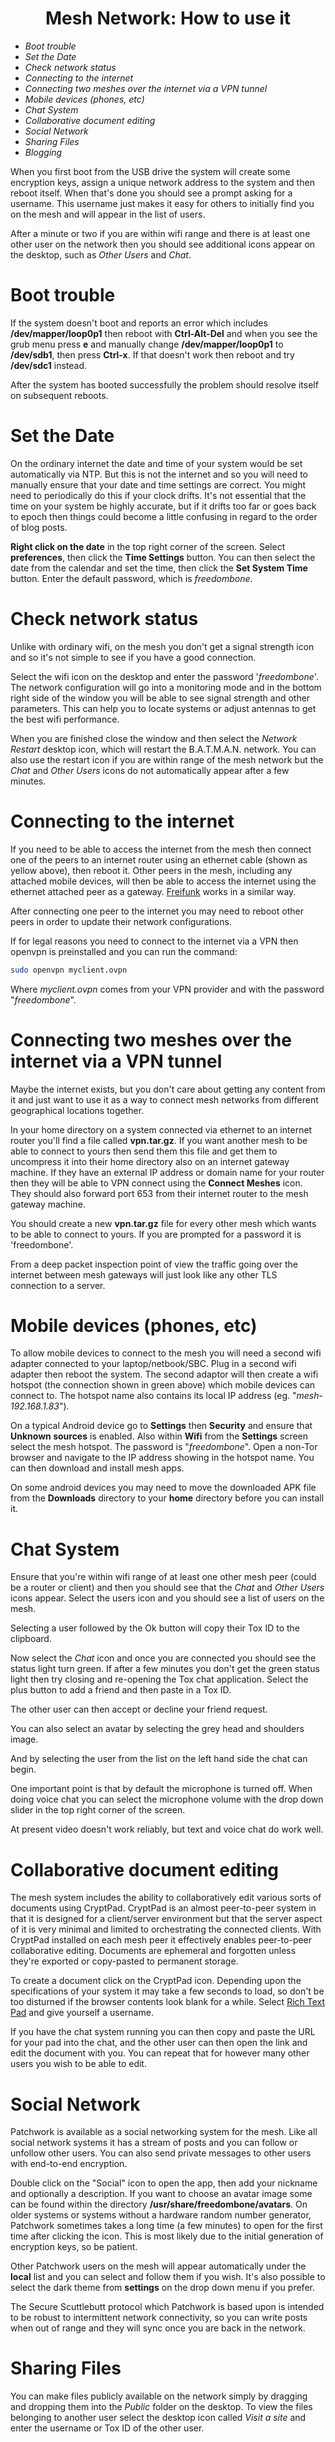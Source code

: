 #+TITLE:
#+AUTHOR: Bob Mottram
#+EMAIL: bob@freedombone.net
#+KEYWORDS: freedombox, debian, beaglebone, red matrix, email, web server, home server, internet, censorship, surveillance, social network, irc, jabber
#+DESCRIPTION: Turn the Beaglebone Black into a personal communications server
#+OPTIONS: ^:nil toc:nil
#+HTML_HEAD: <link rel="stylesheet" type="text/css" href="freedombone.css" />

#+BEGIN_CENTER
[[file:images/logo.png]]
#+END_CENTER

#+begin_export html
<center><h1>Mesh Network: How to use it</h1></center>
#+end_export

 * [[Boot trouble]]
 * [[Set the Date]]
 * [[Check network status]]
 * [[Connecting to the internet]]
 * [[Connecting two meshes over the internet via a VPN tunnel]]
 * [[Mobile devices (phones, etc)]]
 * [[Chat System]]
 * [[Collaborative document editing]]
 * [[Social Network]]
 * [[Sharing Files]]
 * [[Blogging]]

When you first boot from the USB drive the system will create some encryption keys, assign a unique network address to the system and then reboot itself. When that's done you should see a prompt asking for a username. This username just makes it easy for others to initially find you on the mesh and will appear in the list of users.

After a minute or two if you are within wifi range and there is at least one other user on the network then you should see additional icons appear on the desktop, such as /Other Users/ and /Chat/.

* Boot trouble
If the system doesn't boot and reports an error which includes */dev/mapper/loop0p1* then reboot with *Ctrl-Alt-Del* and when you see the grub menu press *e* and manually change */dev/mapper/loop0p1* to */dev/sdb1*, then press *Ctrl-x*. If that doesn't work then reboot and try */dev/sdc1* instead.

After the system has booted successfully the problem should resolve itself on subsequent reboots.
* Set the Date
On the ordinary internet the date and time of your system would be set automatically via NTP. But this is not the internet and so you will need to manually ensure that your date and time settings are correct. You might need to periodically do this if your clock drifts. It's not essential that the time on your system be highly accurate, but if it drifts too far or goes back to epoch then things could become a little confusing in regard to the order of blog posts.

*Right click on the date* in the top right corner of the screen. Select *preferences*, then click the *Time Settings* button. You can then select the date from the calendar and set the time, then click the *Set System Time* button. Enter the default password, which is /freedombone/.
* Check network status
Unlike with ordinary wifi, on the mesh you don't get a signal strength icon and so it's not simple to see if you have a good connection.

Select the wifi icon on the desktop and enter the password '/freedombone/'. The network configuration will go into a monitoring mode and in the bottom right side of the window you will be able to see signal strength and other parameters. This can help you to locate systems or adjust antennas to get the best wifi performance.


#+BEGIN_CENTER
[[file:images/mesh_signal.jpg]]
#+END_CENTER

When you are finished close the window and then select the /Network Restart/ desktop icon, which will restart the B.A.T.M.A.N. network. You can also use the restart icon if you are within range of the mesh network but the /Chat/ and /Other Users/ icons do not automatically appear after a few minutes.
* Connecting to the internet

#+BEGIN_CENTER
[[file:images/mesh_architecture2.jpg]]
#+END_CENTER

If you need to be able to access the internet from the mesh then connect one of the peers to an internet router using an ethernet cable (shown as yellow above), then reboot it. Other peers in the mesh, including any attached mobile devices, will then be able to access the internet using the ethernet attached peer as a gateway. [[https://en.wikipedia.org/wiki/Freifunk][Freifunk]] works in a similar way.

After connecting one peer to the internet you may need to reboot other peers in order to update their network configurations.

If for legal reasons you need to connect to the internet via a VPN then openvpn is preinstalled and you can run the command:

#+begin_src bash
sudo openvpn myclient.ovpn
#+end_src

Where /myclient.ovpn/ comes from your VPN provider and with the password "/freedombone/".
* Connecting two meshes over the internet via a VPN tunnel

#+BEGIN_CENTER
[[file:images/mesh_architecture_vpn.jpg]]
#+END_CENTER

Maybe the internet exists, but you don't care about getting any content from it and just want to use it as a way to connect mesh networks from different geographical locations together.

In your home directory on a system connected via ethernet to an internet router you'll find a file called *vpn.tar.gz*. If you want another mesh to be able to connect to yours then send them this file and get them to uncompress it into their home directory also on an internet gateway machine. If they have an external IP address or domain name for your router then they will be able to VPN connect using the *Connect Meshes* icon. They should also forward port 653 from their internet router to the mesh gateway machine.

#+BEGIN_CENTER
[[file:images/mesh_connect.jpg]]
#+END_CENTER

You should create a new *vpn.tar.gz* file for every other mesh which wants to be able to connect to yours. If you are prompted for a password it is 'freedombone'.

From a deep packet inspection point of view the traffic going over the internet between mesh gateways will just look like any other TLS connection to a server.

* Mobile devices (phones, etc)

#+BEGIN_CENTER
[[file:images/mesh_architecture3.jpg]]
#+END_CENTER

To allow mobile devices to connect to the mesh you will need a second wifi adapter connected to your laptop/netbook/SBC. Plug in a second wifi adapter then reboot the system. The second adaptor will then create a wifi hotspot (the connection shown in green above) which mobile devices can connect to. The hotspot name also contains its local IP address (eg. "/mesh-192.168.1.83/").

On a typical Android device go to *Settings* then *Security* and ensure that *Unknown sources* is enabled. Also within *Wifi* from the *Settings* screen select the mesh hotspot. The password is "/freedombone/". Open a non-Tor browser and navigate to the IP address showing in the hotspot name. You can then download and install mesh apps.

#+BEGIN_CENTER
[[file:images/mesh_mobileapps.jpg]]
#+END_CENTER

On some android devices you may need to move the downloaded APK file from the *Downloads* directory to your *home* directory before you can install it.
* Chat System

Ensure that you're within wifi range of at least one other mesh peer (could be a router or client) and then you should see that the /Chat/ and /Other Users/ icons appear. Select the users icon and you should see a list of users on the mesh.

#+BEGIN_CENTER
[[file:images/mesh_peerslist.png]]
#+END_CENTER

Selecting a user followed by the Ok button will copy their Tox ID to the clipboard.

Now select the /Chat/ icon and once you are connected you should see the status light turn green. If after a few minutes you don't get the green status light then try closing and re-opening the Tox chat application. Select the plus button to add a friend and then paste in a Tox ID.

#+BEGIN_CENTER
[[file:images/mesh_paste_tox_id.jpg]]
#+END_CENTER

The other user can then accept or decline your friend request.

#+BEGIN_CENTER
[[file:images/mesh_friend_request.jpg]]
#+END_CENTER

You can also select an avatar by selecting the grey head and shoulders image.

#+BEGIN_CENTER
[[file:images/mesh_choose_avatar.jpg]]
#+END_CENTER

And by selecting the user from the list on the left hand side the chat can begin.

#+BEGIN_CENTER
[[file:images/mesh_text_chat.jpg]]
#+END_CENTER

One important point is that by default the microphone is turned off. When doing voice chat you can select the microphone volume with the drop down slider in the top right corner of the screen.

At present video doesn't work reliably, but text and voice chat do work well.

* Collaborative document editing
The mesh system includes the ability to collaboratively edit various sorts of documents using CryptPad. CryptPad is an almost peer-to-peer system in that it is designed for a client/server environment but that the server aspect of it is very minimal and limited to orchestrating the connected clients. With CryptPad installed on each mesh peer it effectively enables peer-to-peer collaborative editing. Documents are ephemeral and forgotten unless they're exported or copy-pasted to permanent storage.

#+BEGIN_CENTER
[[file:images/mesh_cryptpad1.jpg]]
#+END_CENTER

To create a document click on the CryptPad icon. Depending upon the specifications of your system it may take a few seconds to load, so don't be too disturned if the browser contents look blank for a while. Select _Rich Text Pad_ and give yourself a username.

#+BEGIN_CENTER
[[file:images/mesh_cryptpad2.jpg]]
#+END_CENTER

If you have the chat system running you can then copy and paste the URL for your pad into the chat, and the other user can then open the link and edit the document with you. You can repeat that for however many other users you wish to be able to edit.

* Social Network

Patchwork is available as a social networking system for the mesh. Like all social network systems it has a stream of posts and you can follow or unfollow other users. You can also send private messages to other users with end-to-end encryption.

Double click on the "Social" icon to open the app, then add your nickname and optionally a description. If you want to choose an avatar image some can be found within the directory */usr/share/freedombone/avatars*. On older systems or systems without a hardware random number generator, Patchwork sometimes takes a long time (a few minutes) to open for the first time after clicking the icon. This is most likely due to the initial generation of encryption keys, so be patient.

#+BEGIN_CENTER
[[file:images/patchwork_setup.jpg]]
#+END_CENTER

Other Patchwork users on the mesh will appear automatically under the *local* list and you can select and follow them if you wish. It's also possible to select the dark theme from *settings* on the drop down menu if you prefer.

#+BEGIN_CENTER
[[file:images/patchwork_public.jpg]]
#+END_CENTER

The Secure Scuttlebutt protocol which Patchwork is based upon is intended to be robust to intermittent network connectivity, so you can write posts when out of range and they will sync once you are back in the network.

* Sharing Files
You can make files publicly available on the network simply by dragging and dropping them into the /Public/ folder on the desktop. To view the files belonging to another user select the desktop icon called /Visit a site/ and enter the username or Tox ID of the other user.

#+BEGIN_CENTER
[[file:images/mesh_share_files.jpg]]
#+END_CENTER

* Blogging
To create a blog post select the /Blog/ icon on the desktop and then use the up and down cursor keys, space bar and enter key to add a new entry. Edit the title of the entry and add your text. You can also include photos if you wish - just copy them to the *CreateBlog/content/images* directory and then link to them as shown.

#+BEGIN_CENTER
[[file:images/mesh_new_blog.jpg]]
#+END_CENTER

To finish your blog entry just select /Save/ and then close the editor. On older hardware it may take a while to publish the results, and this depends upon the amount of computation needed by IPFS to create file hashes. If you make no changes to the default text then the new blog entry will not be saved.

#+BEGIN_CENTER
[[file:images/mesh_new_blog2.jpg]]
#+END_CENTER

#+BEGIN_CENTER
[[file:images/mesh_view_blog.jpg]]
#+END_CENTER

You can also visit other blogs, edit or delete your previous entry and also change your blog theme.
